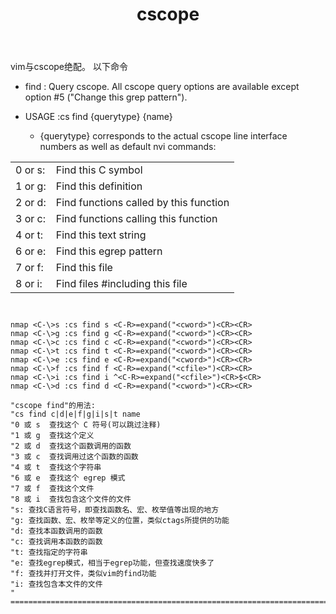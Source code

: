#+title: cscope

vim与cscope绝配。
以下命令

- find  : Query cscope.  All cscope query options are available except option #5 ("Change this grep pattern").

-	USAGE	:cs find {querytype} {name}
	    - {querytype} corresponds to the actual cscope line interface numbers as well as default nvi commands:

| 		0 or s: | Find this C symbol                     |
| 		1 or g: | Find this definition                   |
| 		2 or d: | Find functions called by this function |
| 		3 or c: | Find functions calling this function   |
| 		4 or t: | Find this text string                  |
| 		6 or e: | Find this egrep pattern                |
| 		7 or f: | Find this file                         |
| 		8 or i: | Find files #including this file        |


#+BEGIN_SRC text


nmap <C-\>s :cs find s <C-R>=expand("<cword>")<CR><CR>
nmap <C-\>g :cs find g <C-R>=expand("<cword>")<CR><CR>
nmap <C-\>c :cs find c <C-R>=expand("<cword>")<CR><CR>
nmap <C-\>t :cs find t <C-R>=expand("<cword>")<CR><CR>
nmap <C-\>e :cs find e <C-R>=expand("<cword>")<CR><CR>
nmap <C-\>f :cs find f <C-R>=expand("<cfile>")<CR><CR>
nmap <C-\>i :cs find i ^<C-R>=expand("<cfile>")<CR>$<CR>
nmap <C-\>d :cs find d <C-R>=expand("<cword>")<CR><CR>
 
"cscope find"的用法:
"cs find c|d|e|f|g|i|s|t name
"0 或 s  查找这个 C 符号(可以跳过注释)
"1 或 g  查找这个定义
"2 或 d  查找这个函数调用的函数
"3 或 c  查找调用过这个函数的函数
"4 或 t  查找这个字符串
"6 或 e  查找这个 egrep 模式
"7 或 f  查找这个文件
"8 或 i  查找包含这个文件的文件
"s: 查找C语言符号，即查找函数名、宏、枚举值等出现的地方
"g: 查找函数、宏、枚举等定义的位置，类似ctags所提供的功能
"d: 查找本函数调用的函数
"c: 查找调用本函数的函数
"t: 查找指定的字符串
"e: 查找egrep模式，相当于egrep功能，但查找速度快多了
"f: 查找并打开文件，类似vim的find功能
"i: 查找包含本文件的文件
" ================================================================================

#+END_SRC
